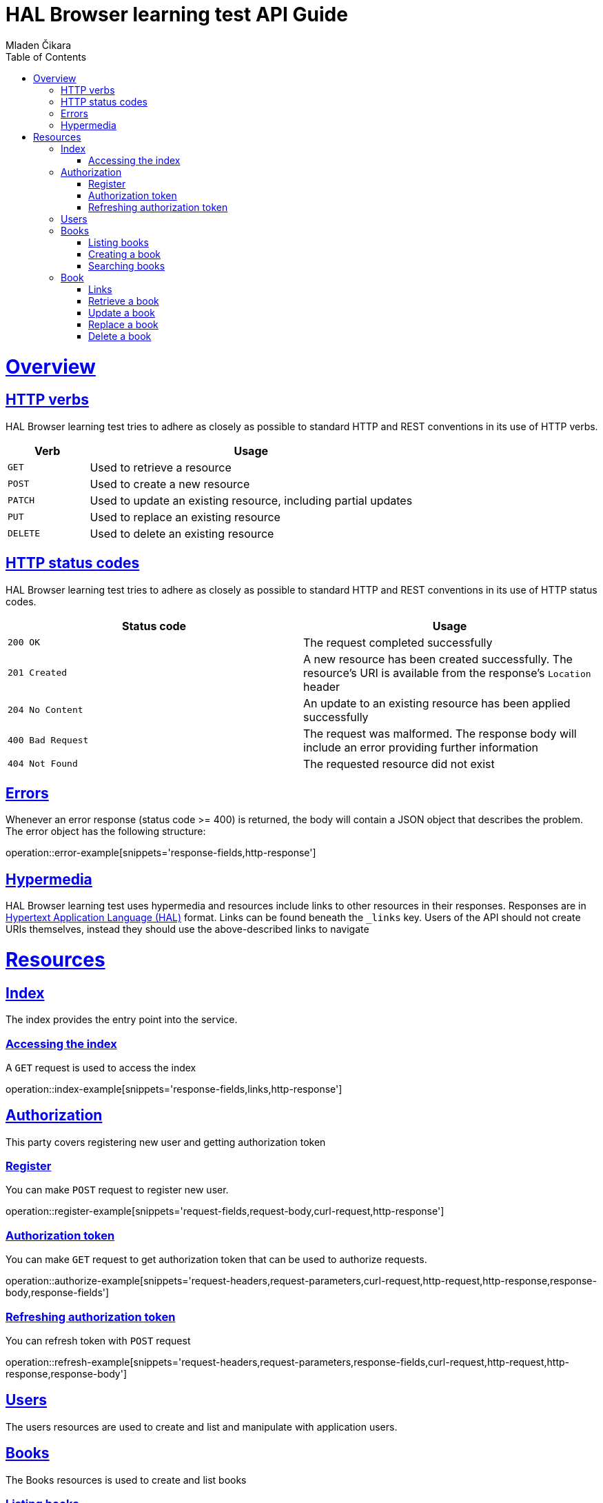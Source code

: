 = HAL Browser learning test API Guide
Mladen Čikara;
:doctype: book
:icons: font
:source-highlighter: highlightjs
:toc: left
:toclevels: 4
:sectlinks:
:operation-curl-request-title: Example request
:operation-http-response-title: Example response

[[overview]]
= Overview

[[overview-http-verbs]]
== HTTP verbs

HAL Browser learning test tries to adhere as closely as possible to standard HTTP and REST conventions in its
use of HTTP verbs.


[cols="2,8"]
|===
| Verb | Usage

| `GET`
| Used to retrieve a resource

| `POST`
| Used to create a new resource

| `PATCH`
| Used to update an existing resource, including partial updates

| `PUT`
| Used to replace an existing resource

| `DELETE`
| Used to delete an existing resource
|===

[[overview-http-status-codes]]
== HTTP status codes

HAL Browser learning test tries to adhere as closely as possible to standard HTTP and REST conventions in its
use of HTTP status codes.

|===
| Status code | Usage

| `200 OK`
| The request completed successfully

| `201 Created`
| A new resource has been created successfully. The resource's URI is available from the response's
`Location` header

| `204 No Content`
| An update to an existing resource has been applied successfully

| `400 Bad Request`
| The request was malformed. The response body will include an error providing further information

| `404 Not Found`
| The requested resource did not exist
|===

[[overview-errors]]
== Errors

Whenever an error response (status code >= 400) is returned, the body will contain a JSON object
that describes the problem. The error object has the following structure:

operation::error-example[snippets='response-fields,http-response']

[[overview-hypermedia]]
== Hypermedia

HAL Browser learning test uses hypermedia and resources include links to other resources in their
responses. Responses are in http://stateless.co/hal_specification.html[Hypertext Application
Language (HAL)] format. Links can be found beneath the `_links` key. Users of the API should
not create URIs themselves, instead they should use the above-described links to navigate

[[resources]]
= Resources

[[resources-index]]
== Index

The index provides the entry point into the service.

[[resources-index-access]]
=== Accessing the index

A `GET` request is used to access the index

operation::index-example[snippets='response-fields,links,http-response']

[[authorization]]
== Authorization

This party covers registering new user and getting authorization token

[[register]]
=== Register

You can make `POST` request to register new user.

operation::register-example[snippets='request-fields,request-body,curl-request,http-response']

[[authorize-example]]
=== Authorization token

You can make `GET` request to get authorization token that can be used to authorize requests.

operation::authorize-example[snippets='request-headers,request-parameters,curl-request,http-request,http-response,response-body,response-fields']

[[refresh-example]]
=== Refreshing authorization token

You can refresh token with `POST` request

operation::refresh-example[snippets='request-headers,request-parameters,response-fields,curl-request,http-request,http-response,response-body']

[[resources-users]]
== Users

The users resources are used to create and list and manipulate with application users.

[[resources-books]]
== Books

The Books resources is used to create and list books

[[resources-books-list]]
=== Listing books

A `GET` request will list all of the service's books.

operation::books-list-example[snippets='request-parameters,response-fields,links,curl-request,http-response']

[[resources-books-create]]
=== Creating a book

A `POST` request is used to create a booke.

operation::books-create-example[snippets='request-fields,request-body,curl-request,http-response']

[[resources-book-search]]
=== Searching books

A `GET` request will list all of the service's books that confirm to query.

operation::books-search-example[snippets='request-parameters,response-fields,links,curl-request,http-response']

[[resources-book]]
== Book

The Book resource is used to retrieve, update, and delete individual books

[[resources-book-links]]
=== Links

operation::book-get-example[snippets='links']

[[resources-book-retrieve]]
=== Retrieve a book

A `GET` request will retrieve the details of a book.

operation::book-get-example[snippets='path-parameters,response-fields,curl-request,http-response']

[[resources-book-update]]
=== Update a book

A `PATCH` request is used to update a book

To leave an attribute of a book unchanged, any of request fields may be omitted from the request.

operation::book-update-example[snippets='request-fields,curl-request,http-response']


[[resources-book-replace]]
=== Replace a book

A `PUT` request is used to replace a book

If any of request fields is omitted from the request, is is the same as making that field null.

operation::book-replace-example[snippets='request-fields,curl-request,http-response']


[[resources-book-delete]]
=== Delete a book

A `DELETE` request is used to delete a book

operation::book-delete-example[snippets='path-parameters,curl-request,http-response']